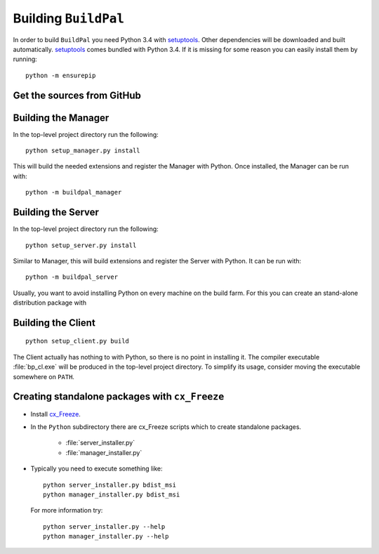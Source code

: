 Building ``BuildPal``
=====================

In order to build ``BuildPal`` you need Python 3.4 with
`setuptools <http://pypi.python.org/pypi/setuptools>`_. Other dependencies will
be downloaded and built automatically. `setuptools`_ comes bundled with
Python 3.4. If it is missing for some reason you can easily install them by
running::

    python -m ensurepip


Get the sources from GitHub
---------------------------

.. todo::

    Write this once we upload to GitHub.


Building the Manager
--------------------

In the top-level project directory run the following::

    python setup_manager.py install


This will build the needed extensions and register the Manager with Python.
Once installed, the Manager can be run with::

    python -m buildpal_manager


Building the Server
-------------------

In the top-level project directory run the following::

    python setup_server.py install

Similar to Manager, this will build extensions and register the Server with Python.
It can be run with::

    python -m buildpal_server

Usually, you want to avoid installing Python on every machine on the build farm.
For this you can create an stand-alone distribution package with


Building the Client
-------------------

::

    python setup_client.py build

The Client actually has nothing to with Python, so there is no point in
installing it. The compiler executable :file:`bp_cl.exe` will be produced in the
top-level project directory. To simplify its usage, consider moving the
executable somewhere on ``PATH``.

Creating standalone packages with ``cx_Freeze``
-----------------------------------------------

* Install `cx_Freeze <http://cx-freeze.sourceforge.net/>`_.

* In the ``Python`` subdirectory there are cx_Freeze scripts which to create
  standalone packages.

    * :file:`server_installer.py`
    * :file:`manager_installer.py`

* Typically you need to execute something like::

    python server_installer.py bdist_msi
    python manager_installer.py bdist_msi

  For more information try::

    python server_installer.py --help
    python manager_installer.py --help

